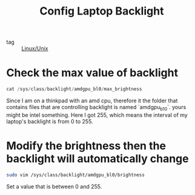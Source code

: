 :PROPERTIES:
:ID:       4ccd0460-4d1d-4302-88d6-b96bf2b17083
:END:
#+title: Config Laptop Backlight
#+filetags: :Linux:
- tag :: [[id:bf667a76-fa23-41cc-969f-3e8500776df0][Linux/Unix]]

* Check the max value of  backlight

#+begin_src go
cat /sys/class/backlight/amdgpu_bl0/max_brightness
#+end_src

Since I am on a thinkpad with an amd cpu, therefore it the folder that contains files that are controlling backlight is named `amdgpu_b10`. yours might be intel something. Here I got 255, which means the interval of my laptop's backlight is from 0 to 255.

* Modify the brightness then the backlight will automatically change

#+begin_src sh
sudo vim /sys/class/backlight/amdgpu_bl0/brightness
#+end_src

Set a value that is between 0 and 255.

